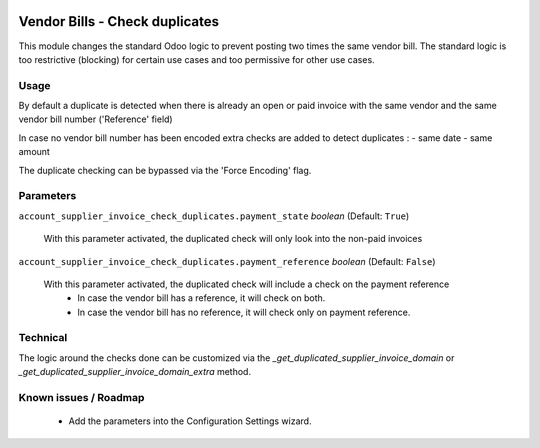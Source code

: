 .. image:: https://img.shields.io/badge/license-AGPL--3-blue.png
   :target: https://www.gnu.org/licenses/agpl
   :alt: License: AGPL-3

===============================
Vendor Bills - Check duplicates
===============================

This module changes the standard Odoo logic to prevent posting two times the same vendor bill.
The standard logic is too restrictive (blocking) for certain use cases and too permissive for other use cases.

Usage
=====

By default a duplicate is detected when there is already an open or paid invoice
with the same vendor and the same vendor bill number ('Reference' field)

In case no vendor bill number has been encoded extra checks are added to detect duplicates :
- same date
- same amount

The duplicate checking can be bypassed via the 'Force Encoding' flag.

Parameters
==========

``account_supplier_invoice_check_duplicates.payment_state`` *boolean* (Default: ``True``)

    With this parameter activated, the duplicated check will only look into the non-paid invoices

``account_supplier_invoice_check_duplicates.payment_reference`` *boolean* (Default: ``False``)

    With this parameter activated, the duplicated check will include a check on the payment reference
      - In case the vendor bill has a reference, it will check on both.
      - In case the vendor bill has no reference, it will check only on payment reference.

Technical
=========

The logic around the checks done can be customized via the *_get_duplicated_supplier_invoice_domain* or
*_get_duplicated_supplier_invoice_domain_extra* method.

Known issues / Roadmap
======================

  - Add the parameters into the Configuration Settings wizard.
